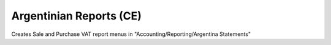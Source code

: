 Argentinian Reports (CE)
========================
Creates Sale and Purchase VAT report menus in "Accounting/Reporting/Argentina Statements"

